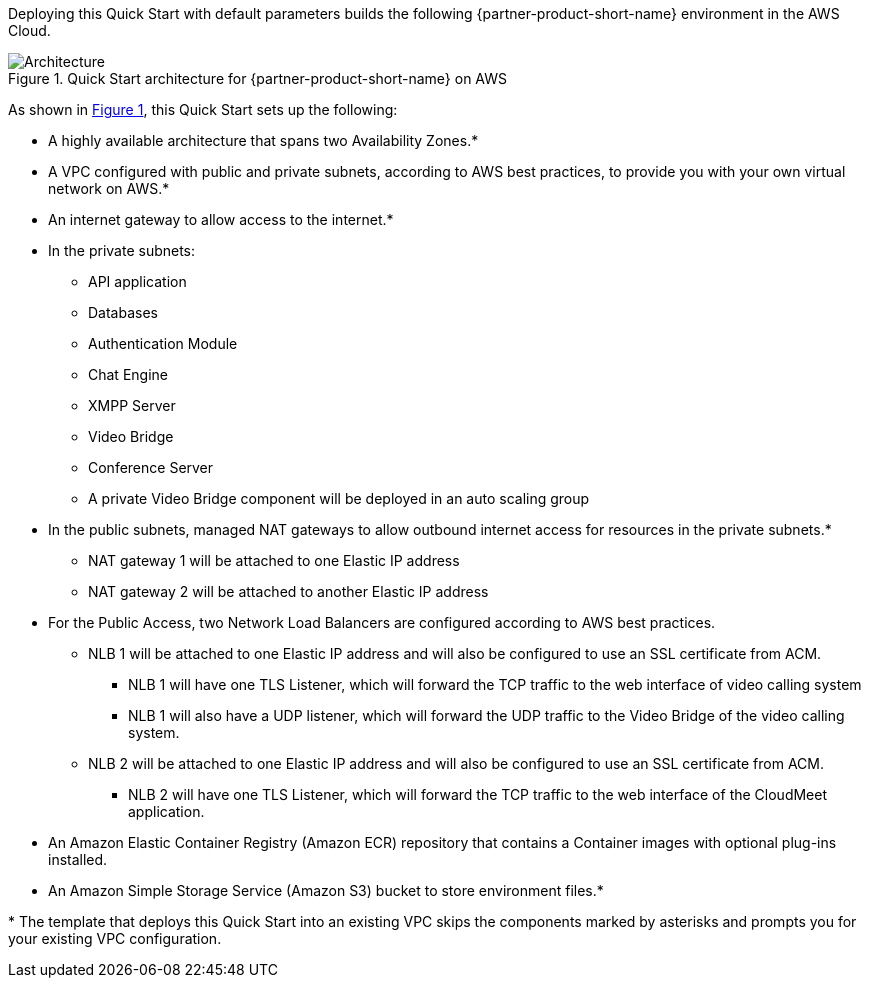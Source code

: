 :xrefstyle: short

Deploying this Quick Start with default parameters builds the following {partner-product-short-name} environment in the
AWS Cloud.

// Replace this example diagram with your own. Follow our wiki guidelines: https://w.amazon.com/bin/view/AWS_Quick_Starts/Process_for_PSAs/#HPrepareyourarchitecturediagram. Upload your source PowerPoint file to the GitHub {deployment name}/docs/images/ directory in its repository.

[#architecture1]
.Quick Start architecture for {partner-product-short-name} on AWS
image::../docs/deployment_guide/images/architecture_diagram.png[Architecture]

As shown in <<architecture1>>, this Quick Start sets up the following:

* A highly available architecture that spans two Availability Zones.*
* A VPC configured with public and private subnets, according to AWS
best practices, to provide you with your own virtual network on AWS.*
* An internet gateway to allow access to the internet.*
* In the private subnets:
** API application
** Databases
** Authentication Module
** Chat Engine
** XMPP Server
** Video Bridge
** Conference Server
** A private Video Bridge component will be deployed in an auto scaling group
* In the public subnets, managed NAT gateways to allow outbound internet access for
resources in the private subnets.*
** NAT gateway 1 will be attached to one Elastic IP address
** NAT gateway 2 will be attached to another Elastic IP address
* For the Public Access, two Network Load Balancers are configured according to AWS best practices.
** NLB 1 will be attached to one Elastic IP address and will also be configured to use an SSL certificate from ACM.
*** NLB 1 will have one TLS Listener, which will forward the TCP traffic to the web interface of video calling system
*** NLB 1 will also have a UDP listener, which will forward the UDP traffic to the Video Bridge of the video calling system.
** NLB 2 will be attached to one Elastic IP address and will also be configured to use an SSL certificate from ACM.
*** NLB 2 will have one TLS Listener, which will forward the TCP traffic to the web interface of the CloudMeet application.
* An Amazon Elastic Container Registry (Amazon ECR) repository that contains a Container images with optional plug-ins installed.
* An Amazon Simple Storage Service (Amazon S3) bucket to store environment files.*
// Add bullet points for any additional components that are included in the deployment. Ensure that the additional components are shown in the architecture diagram. End each bullet with a period.


[.small]#* The template that deploys this Quick Start into an existing VPC skips the components marked by asterisks and prompts you for your existing VPC configuration.#
